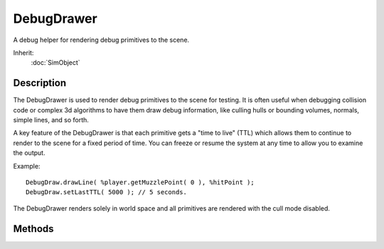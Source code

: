 DebugDrawer
===========

A debug helper for rendering debug primitives to the scene.

Inherit:
	:doc:`SimObject`

Description
-----------

The DebugDrawer is used to render debug primitives to the scene for testing. It is often useful when debugging collision code or complex 3d algorithms to have them draw debug information, like culling hulls or bounding volumes, normals, simple lines, and so forth.

A key feature of the DebugDrawer is that each primitive gets a "time to live" (TTL) which allows them to continue to render to the scene for a fixed period of time. You can freeze or resume the system at any time to allow you to examine the output.

Example::

	DebugDraw.drawLine( %player.getMuzzlePoint( 0 ), %hitPoint );
	DebugDraw.setLastTTL( 5000 ); // 5 seconds.

The DebugDrawer renders solely in world space and all primitives are rendered with the cull mode disabled.

Methods
-------

.. cpp:function:: void DebugDrawer::drawBox(Point3F a, Point3F b, ColorF color)

	Draws an axis aligned box primitive within the two 3d points.

.. cpp:function:: void DebugDrawer::drawLine(Point3F a, Point3F b, ColorF color)

	Draws a line primitive between two 3d points.

.. cpp:function:: void DebugDrawer::setLastTTL(int ms)

	Sets the "time to live" (TTL) for the last rendered primitive.

.. cpp:function:: void DebugDrawer::setLastZTest(bool enabled)

	Sets the z buffer reading state for the last rendered primitive.

.. cpp:function:: void DebugDrawer::toggleDrawing()

	Toggles the rendering of DebugDrawer primitives.

.. cpp:function:: void DebugDrawer::toggleFreeze()

	Toggles freeze mode which keeps the currently rendered primitives from expiring.
